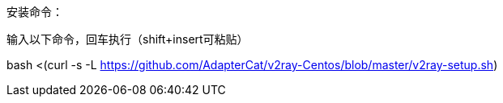 安装命令：

输入以下命令，回车执行（shift+insert可粘贴）

bash <(curl -s -L https://github.com/AdapterCat/v2ray-Centos/blob/master/v2ray-setup.sh)
